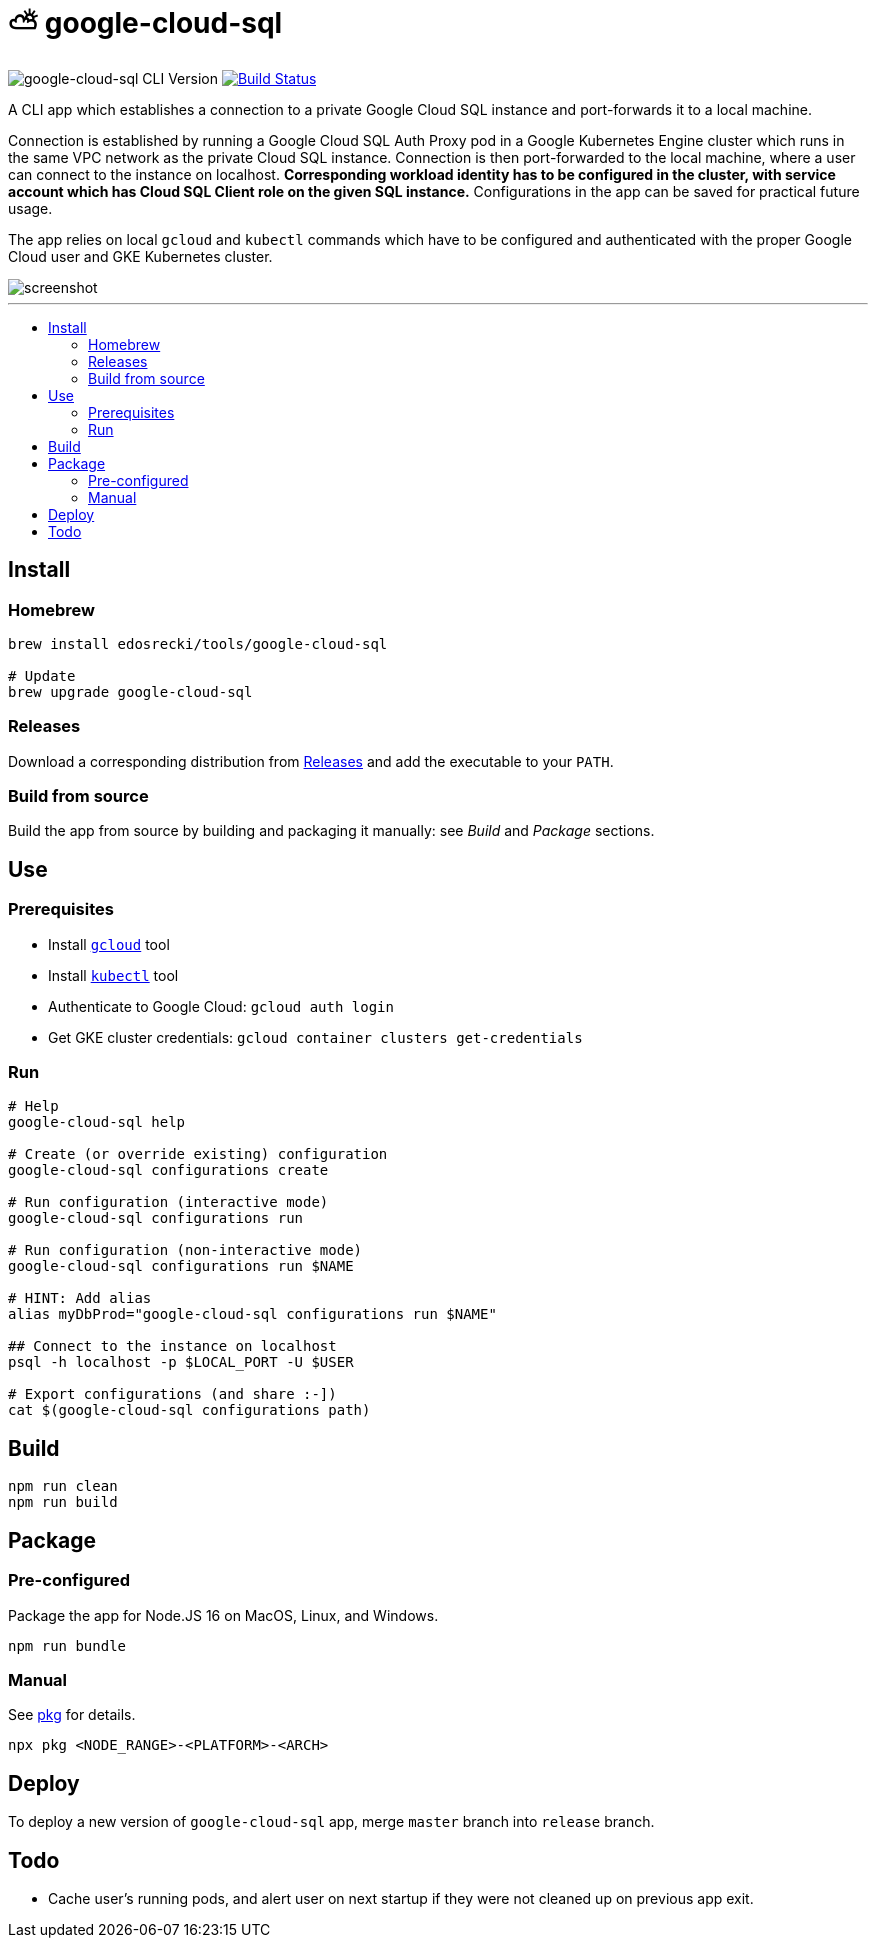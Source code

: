 :toc: macro
:toc-title:
:toclevels: 10

= ⛅ google-cloud-sql

image:https://img.shields.io/github/package-json/v/edosrecki/google-cloud-sql-cli/release?color=blue&label=google-cloud-sql["google-cloud-sql CLI Version"]
image:https://img.shields.io/github/workflow/status/edosrecki/google-cloud-sql-cli/Continuous Integration["Build Status", link="https://github.com/edosrecki/google-cloud-sql-cli/actions"]

A CLI app which establishes a connection to a private Google Cloud SQL instance and port-forwards it to a local machine.

Connection is established by running a Google Cloud SQL Auth Proxy pod in a Google Kubernetes Engine cluster which runs in the same VPC network as the private Cloud SQL instance. Connection is then port-forwarded to the local machine, where a user can connect to the instance on localhost. **Corresponding workload identity has to be configured in the cluster, with service account which has Cloud SQL Client role on the given SQL instance.** Configurations in the app can be saved for practical future usage.

The app relies on local `gcloud` and `kubectl` commands which have to be configured and authenticated with the proper Google Cloud user and GKE Kubernetes cluster.

image::screenshot.png[]

---

toc::[]

== Install
=== Homebrew
[source,bash]
----
brew install edosrecki/tools/google-cloud-sql

# Update
brew upgrade google-cloud-sql
----

=== Releases
Download a corresponding distribution from https://github.com/edosrecki/google-cloud-sql-cli/releases[Releases] and add
the executable to your `PATH`.

=== Build from source
Build the app from source by building and packaging it manually: see _Build_ and
_Package_ sections.

== Use
=== Prerequisites
* Install https://cloud.google.com/sdk/docs/install[`gcloud`] tool
* Install https://kubernetes.io/docs/tasks/tools/#kubectl[`kubectl`] tool
* Authenticate to Google Cloud: `gcloud auth login`
* Get GKE cluster credentials: `gcloud container clusters get-credentials`

=== Run
[source,bash]
----
# Help
google-cloud-sql help

# Create (or override existing) configuration
google-cloud-sql configurations create

# Run configuration (interactive mode)
google-cloud-sql configurations run

# Run configuration (non-interactive mode)
google-cloud-sql configurations run $NAME

# HINT: Add alias
alias myDbProd="google-cloud-sql configurations run $NAME"

## Connect to the instance on localhost
psql -h localhost -p $LOCAL_PORT -U $USER

# Export configurations (and share :-])
cat $(google-cloud-sql configurations path)
----

== Build
[source,bash]
----
npm run clean
npm run build
----

== Package
=== Pre-configured
Package the app for Node.JS 16 on MacOS, Linux, and Windows.

[source,bash]
----
npm run bundle
----

=== Manual
See https://www.npmjs.com/package/pkg#targets[pkg] for details.

[source,bash]
----
npx pkg <NODE_RANGE>-<PLATFORM>-<ARCH>
----

== Deploy
To deploy a new version of `google-cloud-sql` app, merge `master` branch into `release` branch.

== Todo
* Cache user's running pods, and alert user on next startup if they were not cleaned up on previous app exit.
